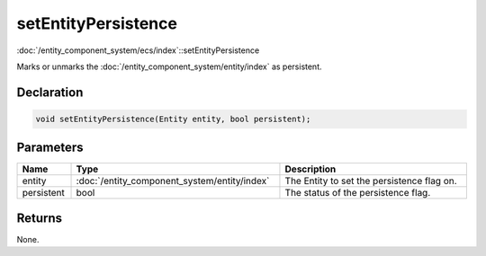 setEntityPersistence
====================

:doc:`/entity_component_system/ecs/index`::setEntityPersistence

Marks or unmarks the :doc:`/entity_component_system/entity/index` as persistent.

Declaration
-----------

.. code-block:: cpp

	void setEntityPersistence(Entity entity, bool persistent);

Parameters
----------

.. list-table::
	:width: 100%
	:header-rows: 1
	:class: code-table

	* - Name
	  - Type
	  - Description
	* - entity
	  - :doc:`/entity_component_system/entity/index`
	  - The Entity to set the persistence flag on.
	* - persistent
	  - bool
	  - The status of the persistence flag.

Returns
-------

None.